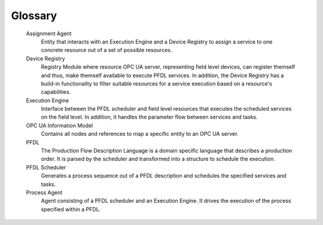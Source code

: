 ..
    Licensed under the MIT License.
    For details on the licensing terms, see the LICENSE file.
    SPDX-License-Identifier: MIT

    Copyright 2023-2024 (c) Fraunhofer IOSB (Author: Florian Düwel)


========
Glossary
========

    Assignment Agent
        Entity that interacts with an Execution Engine and a Device Registry to assign a service to one concrete resource out of a set of possible resources.

    Device Registry
        Registry Module where resource OPC UA server, representing field level devices, can register themself and thus, make themself available to execute PFDL services. In addition,
        the Device Registry has a build-in functionality to filter suitable resources for a service execution based on a resource's capabilities.

    Execution Engine
        Interface between the PFDL scheduler and field level resources that executes the scheduled services on the field level. In addition, it handles the parameter flow between services and tasks.

    OPC UA Information Model
        Contains all nodes and references to map a specific entity to an OPC UA server.

    PFDL
        The Production Flow Description Language is a domain specific language that describes a production order. It is parsed by the scheduler and transformed into a structure to schedule the execution.

    PFDL Scheduler
        Generates a process sequence out of a PFDL description and schedules the specified services and tasks.

    Process Agent
        Agent consisting of a PFDL scheduler and an Execution Engine. It drives the execution of the process specified within a PFDL.